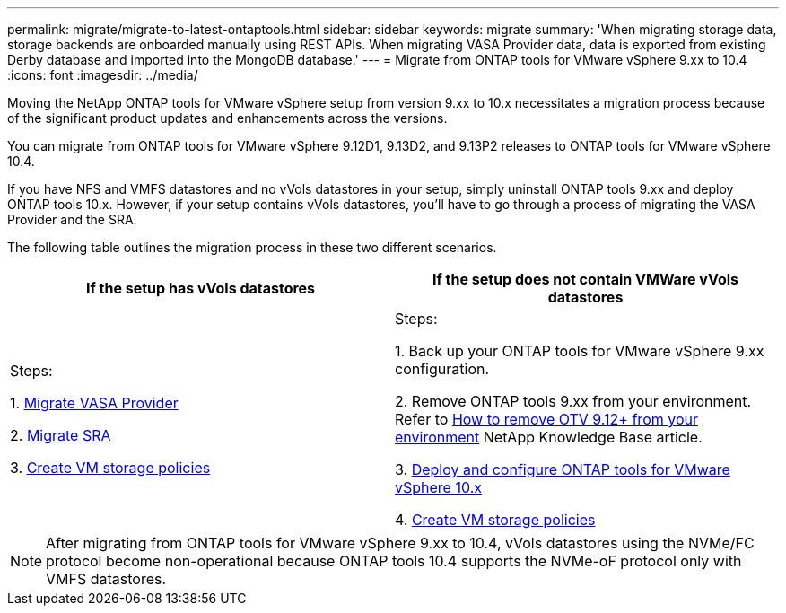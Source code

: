 ---
permalink: migrate/migrate-to-latest-ontaptools.html
sidebar: sidebar
keywords: migrate
summary: 'When migrating storage data, storage backends are onboarded manually using REST APIs. When migrating VASA Provider data, data is exported from existing Derby database and imported into the MongoDB database.'
---
= Migrate from ONTAP tools for VMware vSphere 9.xx to 10.4
:icons: font
:imagesdir: ../media/

[.lead]
Moving the NetApp ONTAP tools for VMware vSphere setup from version 9.xx to 10.x necessitates a migration process because of the significant product updates and enhancements across the versions. 

You can migrate from ONTAP tools for VMware vSphere 9.12D1, 9.13D2, and 9.13P2 releases to ONTAP tools for VMware vSphere 10.4. 

//updated for OTVDOC-175 - jani

If you have NFS and VMFS datastores and no vVols datastores in your setup, simply uninstall ONTAP tools 9.xx and deploy ONTAP tools 10.x. However, if your setup contains vVols datastores, you’ll have to go through a process of migrating the VASA Provider and the SRA.  

The following table outlines the migration process in these two different scenarios. 
|===
|*If the setup has vVols datastores* |*If the setup does not contain VMWare vVols datastores*

|
Steps:

1. link:../migrate/sra-vasa-migration.html[Migrate VASA Provider] 

2. link:../migrate/sra-vasa-migration.html[Migrate SRA] 

3. https://techdocs.broadcom.com/us/en/vmware-cis/vsphere/vsphere/8-0/vsphere-storage-8-0/storage-policy-based-management-in-vsphere/creating-and-managing-vsphere-storage-policies.html[Create VM storage policies]

|
Steps:

1. Back up your ONTAP tools for VMware vSphere 9.xx configuration. 
// You can use the ONTAP tools for VMware vSphere CLI or REST API to export the configuration settings.

2. Remove ONTAP tools 9.xx from your environment. Refer to https://kb.netapp.com/data-mgmt/OTV/VSC_Kbs/OTV_How_to_remove_OTV_9_12_from_your_environment[How to remove OTV 9.12+ from your environment] NetApp Knowledge Base article.

3. link:../deploy/ontap-tools-deployment.html[Deploy and configure ONTAP tools for VMware vSphere 10.x] 

4. https://techdocs.broadcom.com/us/en/vmware-cis/vsphere/vsphere/8-0/vsphere-storage-8-0/storage-policy-based-management-in-vsphere/creating-and-managing-vsphere-storage-policies.html[Create VM storage policies]

|===
[NOTE]
After migrating from ONTAP tools for VMware vSphere 9.xx to 10.4, vVols datastores using the NVMe/FC protocol become non-operational because ONTAP tools 10.4 supports the NVMe-oF protocol only with VMFS datastores.

//updated for 10.3 jira OTVDOC-147
